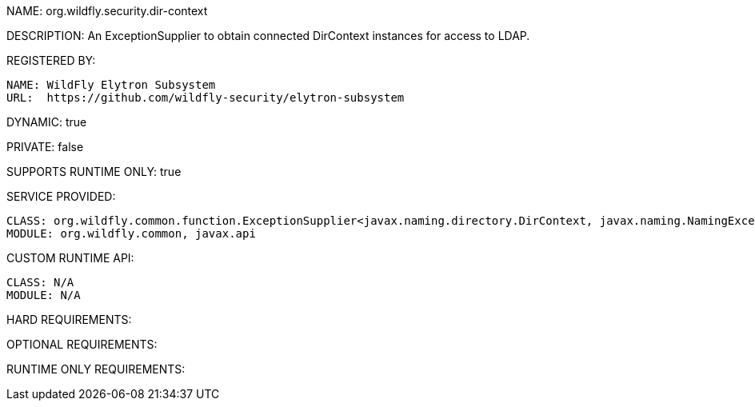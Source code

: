 NAME: org.wildfly.security.dir-context

DESCRIPTION: An ExceptionSupplier to obtain connected DirContext instances for access to LDAP.

REGISTERED BY:
  
  NAME: WildFly Elytron Subsystem
  URL:  https://github.com/wildfly-security/elytron-subsystem

DYNAMIC: true

PRIVATE: false

SUPPORTS RUNTIME ONLY: true

SERVICE PROVIDED:

  CLASS: org.wildfly.common.function.ExceptionSupplier<javax.naming.directory.DirContext, javax.naming.NamingException>
  MODULE: org.wildfly.common, javax.api

CUSTOM RUNTIME API:

  CLASS: N/A
  MODULE: N/A

HARD REQUIREMENTS:

OPTIONAL REQUIREMENTS:

RUNTIME ONLY REQUIREMENTS:

